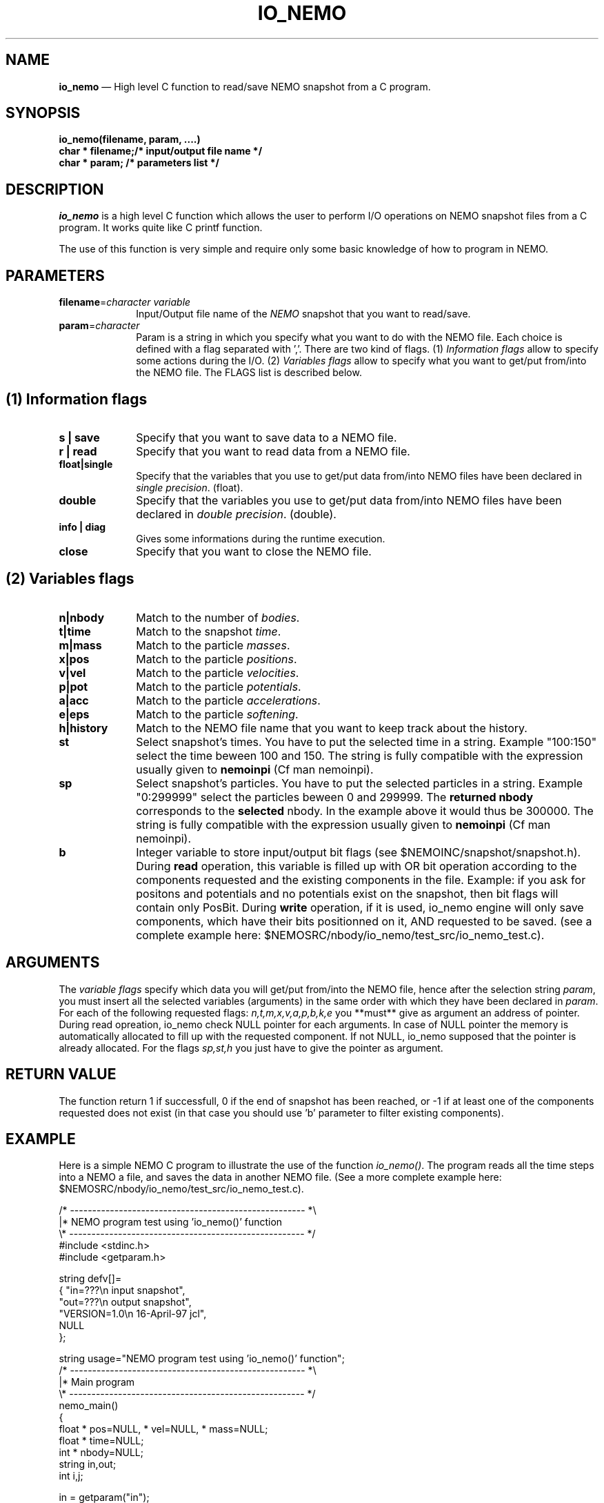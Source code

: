 .TH IO_NEMO 3NEMO "29 May 2007"
.SH NAME
\fBio_nemo\fP \(em High level C function to read/save NEMO snapshot from a
C program.
.SH SYNOPSIS
.nf
.PP
\fBio_nemo(filename, param, ....)\fP
\fBchar * filename;/* input/output file name */\fP
\fBchar * param;   /* parameters list */\fP
.SH DESCRIPTION
\fIio_nemo\fP is a high level C function which allows the user to
perform I/O operations on NEMO snapshot files from a C program. It
works quite like C printf function.
.PP
The use of this function is very simple and require only some basic
knowledge of how to program in NEMO.
.PP
.SH PARAMETERS
 
.TP 10
\fBfilename\fP=\fIcharacter variable\fP
Input/Output file name of the \fINEMO\fP snapshot
that you want to read/save.
.TP
\fBparam\fP=\fIcharacter\fP
Param is a string in which you specify what you want to do with
the NEMO file. Each choice is defined with a flag separated with ','.
There are two kind of flags. (1) \fIInformation flags\fP allow to
specify some actions during the I/O.
(2) \fIVariables flags\fP allow to specify what you want to get/put
from/into the NEMO file. The FLAGS list is described below.
.PP
.SH (1) Information flags
.TP 10
\fBs | save\fP
Specify that you want to save data to a NEMO file.
.TP 
\fBr | read\fP
Specify that you want to read data from a NEMO file.
.TP
\fBfloat|single\fP
Specify that the variables that you use to get/put data from/into NEMO
files have been declared in \fIsingle precision\fP. (float).
.TP
\fBdouble\fP
Specify that the variables you use to get/put data from/into NEMO
files have been declared in \fIdouble precision\fP. (double).
.TP
\fBinfo | diag\fP
Gives some informations during the runtime execution.
.TP
\fBclose\fP
Specify that you want to close the NEMO file.
.PP

.SH (2) Variables flags

.TP 10
\fBn|nbody\fP
Match to the number of \fIbodies\fP.
.TP
\fBt|time\fP
Match to the snapshot \fItime\fP.
.TP
\fBm|mass\fP
Match to the particle \fImasses\fP.
.TP
\fBx|pos\fP
Match to the particle \fIpositions\fP.
.TP
\fBv|vel\fP
Match to the particle \fIvelocities\fP.
.TP
\fBp|pot\fP
Match to the particle \fIpotentials\fP.
.TP
\fBa|acc\fP
Match to the particle \fIaccelerations\fP.
.TP
\fBe|eps\fP
Match to the particle \fIsoftening\fP.
.TP
\fBh|history\fP
Match to the NEMO file name that you want to keep track about the history.
.TP
\fBst\fP
Select snapshot's times. You have to  put the selected
time in a string. Example "100:150"
select the time beween 100 and 150. The string is fully compatible
with the expression usually given to \fBnemoinpi\fP (Cf man nemoinpi).
.TP
\fBsp\fP
Select snapshot's particles. You have to  put the selected
particles in a string. Example "0:299999"
select the particles beween 0 and 299999. The \fBreturned nbody\fP
corresponds to the \fBselected\fP nbody.
In the example above it would thus be 300000. The string is fully compatible
with the expression usually given to \fBnemoinpi\fP (Cf man nemoinpi).
.TP
\fBb\fP
Integer variable to store input/output bit flags (see
$NEMOINC/snapshot/snapshot.h). During \fBread\fP operation, this
variable is filled up with OR bit operation according to the
components requested and the existing components in the file. Example:
if you ask for positons and potentials and no potentials exist on the
snapshot, then bit flags will contain only PosBit. During \fBwrite\fP
operation, if it is used, io_nemo engine will only save components, which have
their bits positionned on it, AND requested to be saved. (see a
complete example here: $NEMOSRC/nbody/io_nemo/test_src/io_nemo_test.c).

.SH ARGUMENTS
The \fIvariable flags\fP specify which data you will
get/put from/into the NEMO file, hence after the selection
string \fIparam\fP, you must insert all the selected
variables (arguments) in the same order with which they have been
declared in \fIparam\fP. For each of the following requested flags:
\fIn,t,m,x,v,a,p,b,k,e\fP you **must** give as argument an address of
pointer. During read opreation, io_nemo check NULL pointer for each
arguments. In case of NULL pointer the memory is automatically
allocated to fill up with the requested component. If not NULL, io_nemo
supposed that the pointer is already allocated. For the flags \fIsp,st,h\fP
you just have to give the pointer as argument.

.SH RETURN VALUE
The function return 1 if successfull, 0 if the end of snapshot has been
reached, or -1 if at least one of the components requested does not exist (in that
case you should use 'b' parameter to filter existing components).

.SH EXAMPLE
Here is a simple NEMO C program to illustrate the use of the function
\fIio_nemo()\fP. The program reads all the time steps into a NEMO a
file, and saves the data in another NEMO file. (See a more complete
example here: $NEMOSRC/nbody/io_nemo/test_src/io_nemo_test.c).
.PP
.nf
/* ----------------------------------------------------- *\\ 
|* NEMO program test using 'io_nemo()' function
\\* ----------------------------------------------------- */
#include <stdinc.h>
#include <getparam.h>

string defv[]=  
{ "in=???\\n       input snapshot",
  "out=???\\n      output snapshot",
  "VERSION=1.0\\n  16-April-97 jcl",
  NULL
};

string usage="NEMO program test using 'io_nemo()' function";
/* ----------------------------------------------------- *\\ 
|* Main program
\\* ----------------------------------------------------- */
nemo_main()
{
  float * pos=NULL, * vel=NULL, * mass=NULL;
  float * time=NULL;
  int   * nbody=NULL;
  string in,out;
  int i,j;

  in  =  getparam("in");
  out =  getparam("out");

  i = 1;
  while (i!=0) {
      /* read the NEMO snapshot */
      i=io_nemo(in,"float,n,t,x,v,m,read,info",
		&nbody,&time,&pos,&vel,&mass);

      /* save the NEMO snapshot */
      if (i != 0)
	j=io_nemo(out,"float,n,t,x,v,m,h,save,info",
		  &nbody,&time,&pos,&vel,&mass,in);

  }
  /* close the output NEMO snapshot */
  io_nemo(out,"close");
}
/* ----------------------------------------------------- *\\ 
|* END
\\* ----------------------------------------------------- */
.SH IMPORTANT THINGS
a) Notice in the example above, that in the parameter list, 'n' matches
\'nbody', 'm' matches 'mass', 'x' matches 'pos', 'v' matches 'vel', 't' matches 'ts'. 
All the variables are in the same order that they have been
declared in the \fIparam list\fP.

b) All the NEMO variables (nbody, time, mass, pos, vel, acc, pot) must
be declared as a \fIpointer\fP equal to \fINULL\fP. During the
io_nemo() call, theses pointers will be allocated according the number
of bodies in the snapshot, so you must give the \fIadress\fP of the pointer
( ie : &pos, &vel, ...etc).

c) All the floating arrays must be declared in the same floating type.

d) During a "read" operation, the function io_nemo() return '0' if
it is the end of the NEMO file. That means that no new values have
been read.

.fi
.PP
.SH COMPILATION
To use the function \fIio_nemo()\fP from a C program you must
link your program with the library \fIlibnemo.a\fP 
as described in the Makefile below.
.PP
.nf
# ----------------------------------------
# MAKEFILE to use IO_NEMO
# 
# ----------------------------------------

# path for NEMO Library and IO_NEMO library
LIBS = -L$(NEMOLIB) -L/usr/local/lib

io_nemo_test : io_nemo_test.o
	$(CC) -o $@ io_nemo_test.o $(LIBS) \\
                  -lnemo -lm

# ----------------------------------------
.fi
.SH SEE ALSO
.nf
nemo(1NEMO), snapshot(5NEMO).
.fi
.SH AUTHOR
Jean-Charles LAMBERT

.SH BUGS and COMMENT
Please, report all bugs and comment to : 
.nf
Jean-Charles.Lambert@oamp.fr
.fi
.SH "UPDATE HISTORY"
.nf
.ta +1.0i +4.0i
15-Nov-96	 V1.0 : created                           JCL
21-Feb-97	 V1.1 : memory optimisation               JCL
16-Apr-97	 V1.11: manual created                    JCL 
19-Jul-02	 V1.2 : io_nemo and io_nemo_f unified     JCL
18-Mar-04	 V1.21: bugs fixed, softening added       JCL
03-Mar-05	 V1.30: memory bugs fixed, keybits added  JCL
	                valgrind mem/leak safe            
24-Apr-06	 V1.31: memory leak fixed                 JCL
19-Jun-06	 V1.32: happy gfortran                    JCL
29-May-07	 V1.42: handle snapshot with different    JCL
	                nbodies   

.fi
